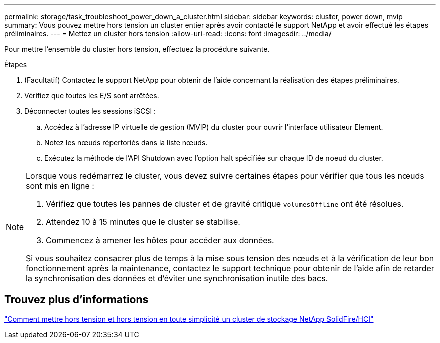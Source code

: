 ---
permalink: storage/task_troubleshoot_power_down_a_cluster.html 
sidebar: sidebar 
keywords: cluster, power down, mvip 
summary: Vous pouvez mettre hors tension un cluster entier après avoir contacté le support NetApp et avoir effectué les étapes préliminaires. 
---
= Mettez un cluster hors tension
:allow-uri-read: 
:icons: font
:imagesdir: ../media/


[role="lead"]
Pour mettre l'ensemble du cluster hors tension, effectuez la procédure suivante.

.Étapes
. (Facultatif) Contactez le support NetApp pour obtenir de l'aide concernant la réalisation des étapes préliminaires.
. Vérifiez que toutes les E/S sont arrêtées.
. Déconnecter toutes les sessions iSCSI :
+
.. Accédez à l'adresse IP virtuelle de gestion (MVIP) du cluster pour ouvrir l'interface utilisateur Element.
.. Notez les nœuds répertoriés dans la liste nœuds.
.. Exécutez la méthode de l'API Shutdown avec l'option halt spécifiée sur chaque ID de noeud du cluster.




[NOTE]
====
Lorsque vous redémarrez le cluster, vous devez suivre certaines étapes pour vérifier que tous les nœuds sont mis en ligne :

. Vérifiez que toutes les pannes de cluster et de gravité critique `volumesOffline` ont été résolues.
. Attendez 10 à 15 minutes que le cluster se stabilise.
. Commencez à amener les hôtes pour accéder aux données.


Si vous souhaitez consacrer plus de temps à la mise sous tension des nœuds et à la vérification de leur bon fonctionnement après la maintenance, contactez le support technique pour obtenir de l'aide afin de retarder la synchronisation des données et d'éviter une synchronisation inutile des bacs.

====


== Trouvez plus d'informations

https://kb.netapp.com/Advice_and_Troubleshooting/Data_Storage_Software/Element_Software/How_to_gracefully_shut_down_and_power_on_a_NetApp_Solidfire_HCI_storage_cluster["Comment mettre hors tension et hors tension en toute simplicité un cluster de stockage NetApp SolidFire/HCI"^]
